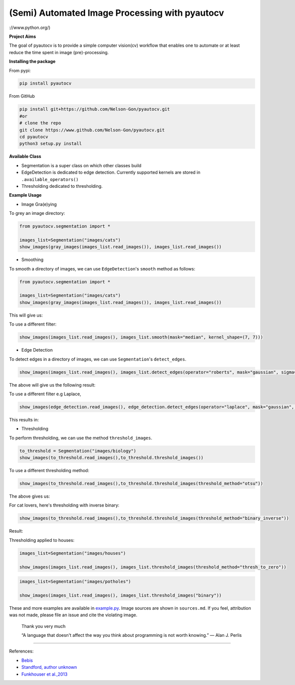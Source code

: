 
(Semi) Automated Image Processing with pyautocv
===============================================


.. image:: https://www.repostatus.org/badges/latest/wip.svg
   :target: https://www.repostatus.org/badges/latest/wip.svg
   :alt: Stage
 
.. image:: https://zenodo.org/badge/DOI/10.5281/zenodo.3766956.svg
   :target: https://doi.org/10.5281/zenodo.3766956
   :alt: DOI


.. image:: https://github.com/Nelson-Gon/pyautocv/workflows/Test-Package/badge.svg
   :target: https://github.com/Nelson-Gon/pyautocv/workflows/Test-Package/badge.svg
   :alt: Test-Package


.. image:: https://travis-ci.com/Nelson-Gon/pyautocv.svg?branch=master
   :target: https://travis-ci.com/Nelson-Gon/pyautocv.svg?branch=master
   :alt: Travis Build


.. image:: https://badge.fury.io/py/pyautocv.svg
   :target: https://pypi.python.org/pypi/pyautocv/
   :alt: PyPI version fury.io


.. image:: https://img.shields.io/pypi/l/pyautocv.svg
   :target: https://pypi.python.org/pypi/pyautocv/
   :alt: PyPI license


.. image:: https://img.shields.io/badge/Maintained%3F-yes-green.svg
   :target: https://GitHub.com/Nelson-Gon/pyautocv/graphs/commit-activity
   :alt: Maintenance


.. image:: https://img.shields.io/github/last-commit/Nelson-Gon/pyautocv.svg
   :target: https://github.com/Nelson-Gon/pyautocv/commits/master
   :alt: GitHub last commit
://www.python.org/)

.. image:: https://img.shields.io/github/issues/Nelson-Gon/pyautocv.svg
   :target: https://GitHub.com/Nelson-Gon/pyautocv/issues/
   :alt: GitHub issues


.. image:: https://img.shields.io/github/issues-closed/Nelson-Gon/pyautocv.svg
   :target: https://GitHub.com/Nelson-Gon/pyautocv/issues?q=is%3Aissue+is%3Aclosed
   :alt: GitHub issues-closed


.. image:: https://img.shields.io/badge/license-MIT-blue.svg
   :target: https://github.com/Nelson-Gon/pyautocv/blob/master/LICENSE
   :alt: license


**Project Aims**

The goal of pyautocv is to provide a simple computer vision(cv) workflow that enables one to automate 
or at least reduce the time spent in image (pre)-processing. 

**Installing the package**

From pypi:

.. code-block::


   pip install pyautocv

From GitHub

.. code-block::

   pip install git+https://github.com/Nelson-Gon/pyautocv.git
   #or
   # clone the repo
   git clone https://www.github.com/Nelson-Gon/pyautocv.git
   cd pyautocv
   python3 setup.py install

**Available Class**


* 
  Segmentation is a super class on which other classes build

* 
  EdgeDetection is dedicated to edge detection. Currently supported kernels are stored in ``.available_operators()``

* 
  Thresholding dedicated to thresholding.

**Example Usage**


* Image Gra(e)ying

To grey an image directory:

.. code-block:: python

   from pyautocv.segmentation import *

   images_list=Segmentation("images/cats")
   show_images(gray_images(images_list.read_images()), images_list.read_images())


.. image:: sample_results/cats_gray.png
   :target: sample_results/cats_gray.png
   :alt: Grayed



* Smoothing

To smooth a directory of images, we can use ``EdgeDetection``\ 's ``smooth`` method as
follows:

.. code-block:: python

   from pyautocv.segmentation import *

   images_list=Segmentation("images/cats")
   show_images(gray_images(images_list.read_images()), images_list.read_images())

This will give us:


.. image:: sample_results/cats_smooth.png
   :target: sample_results/cats_smooth.png
   :alt: Smooth


To use a different filter:

.. code-block:: python



   show_images(images_list.read_images(), images_list.smooth(mask="median", kernel_shape=(7, 7)))


.. image:: ./sample_results/cats_smooth_median.png
   :target: ./sample_results/cats_smooth_median.png
   :alt: Cats-Median-Smooth



* Edge Detection 

To detect edges in a directory of images, we can use ``Segmentation``\ 's ``detect_edges``. 

.. code-block:: python


   show_images(images_list.read_images(), images_list.detect_edges(operator="roberts", mask="gaussian", sigma=0.8))

The above will give us the following result:


.. image:: ./sample_results/cats_gauss_edge.png
   :target: ./sample_results/cats_gauss_edge.png
   :alt: Sample_colored


To use a different filter e.g Laplace,

.. code-block::


   show_images(edge_detection.read_images(), edge_detection.detect_edges(operator="laplace", mask="gaussian", sigma=0))

This results in:


.. image:: ./sample_results/cats_laplace_gaussian.png
   :target: ./sample_results/cats_laplace_gaussian.png
   :alt: Laplace



* Thresholding

To perform thresholding, we can use the method ``threshold_images``.

.. code-block::

   to_threshold = Segmentation("images/biology")
   show_images(to_threshold.read_images(),to_threshold.threshold_images())


.. image:: ./sample_results/bio_thresh.png
   :target: ./sample_results/bio_thresh.png
   :alt: Threshold


To use a different thresholding method:

.. code-block::


   show_images(to_threshold.read_images(),to_threshold.threshold_images(threshold_method="otsu"))

The above gives us:


.. image:: ./sample_results/bio_thresh_otsu.png
   :target: ./sample_results/bio_thresh_otsu.png
   :alt: otsu


For cat lovers, here's thresholding with inverse binary:

.. code-block:: python


   show_images(to_threshold.read_images(),to_threshold.threshold_images(threshold_method="binary_inverse"))

Result:


.. image:: ./sample_results/cats_bin_inverse.png
   :target: ./sample_results/cats_bin_inverse.png
   :alt: Cats


Thresholding applied to houses:

.. code-block:: python

   images_list=Segmentation("images/houses")

   show_images(images_list.read_images(), images_list.threshold_images(threshold_method="thresh_to_zero"))


.. image:: ./sample_results/houses_thresh.png
   :target: ./sample_results/houses_thresh.png
   :alt: Threshold-Houses


.. code-block:: python


   images_list=Segmentation("images/potholes")

   show_images(images_list.read_images(), images_list.threshold_images("binary"))


.. image:: ./sample_results/potholes.png
   :target: ./sample_results/potholes.png
   :alt: Potholes


These and more examples are available in `example.py <./examples/example.py>`_. Image sources are
shown in ``sources.md``. If you feel, attribution was not made, please file an issue
and cite the violating image.

..

   Thank you very much

   “A language that doesn't affect the way you think about programming is not worth knowing.”
   ― Alan J. Perlis


----

References:


* 
  `Bebis <https://www.cse.unr.edu/~bebis/CS791E/Notes/EdgeDetection.pdf>`_

* 
  `Standford, author unknown <https://ai.stanford.edu/~syyeung/cvweb/tutorial3.html>`_

* 
  `Funkhouser et al.,2013 <https://www.cs.princeton.edu/courses/archive/fall13/cos429/lectures/05-segmentation1>`_
